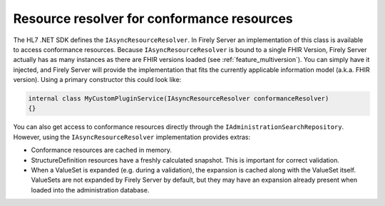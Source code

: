 .. _vonk_reference_api_resourceresolver:

Resource resolver for conformance resources
===========================================

The HL7 .NET SDK defines the ``IAsyncResourceResolver``. In Firely Server an implementation of this class is available to access conformance resources.
Because ``IAsyncResourceResolver`` is bound to a single FHIR Version, Firely Server actually has as many instances as there are FHIR versions loaded (see :ref:`feature_multiversion`).
You can simply have it injected, and Firely Server will provide the implementation that fits the currently applicable information model (a.k.a. FHIR version).
Using a primary constructor this could look like:

.. code-block:: csharp

    internal class MyCustomPluginService(IAsyncResourceResolver conformanceResolver)
    {}
    
You can also get access to conformance resources directly through the ``IAdministrationSearchRepository``. However, using the ``IAsyncResourceResolver`` implementation provides extras:

- Conformance resources are cached in memory.    
- StructureDefinition resources have a freshly calculated snapshot. This is important for correct validation.
- When a ValueSet is expanded (e.g. during a validation), the expansion is cached along with the ValueSet itself. ValueSets are not expanded by Firely Server by default, but they may have an expansion already present when loaded into the administration database.
